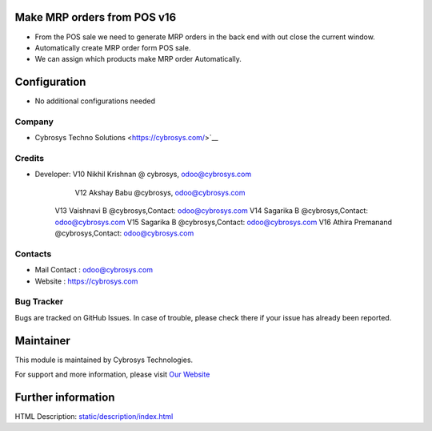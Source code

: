 .. image:: https://img.shields.io/badge/licence-AGPL--1-blue.svg
    :target: http://www.gnu.org/licenses/agpl-3.0-standalone.html
    :alt: License: AGPL-3

Make MRP orders from POS v16
============================

* From the POS sale we need to generate MRP orders in the back end with out close the current window.
* Automatically create MRP order form POS sale.
* We can assign which products make MRP order Automatically.

Configuration
=============
* No additional configurations needed

Company
-------
* Cybrosys Techno Solutions <https://cybrosys.com/>`__

Credits
-------
* Developer:	V10 Nikhil Krishnan @ cybrosys, odoo@cybrosys.com
		V12 Akshay Babu     @cybrosys,  odoo@cybrosys.com 
        V13 Vaishnavi B     @cybrosys,Contact: odoo@cybrosys.com
        V14 Sagarika B     @cybrosys,Contact: odoo@cybrosys.com
        V15 Sagarika B    @cybrosys,Contact: odoo@cybrosys.com
        V16 Athira Premanand    @cybrosys,Contact: odoo@cybrosys.com

Contacts
--------
* Mail Contact : odoo@cybrosys.com
* Website : https://cybrosys.com

Bug Tracker
-----------
Bugs are tracked on GitHub Issues. In case of trouble, please check there if your issue has already been reported.

Maintainer
==========
.. image:: https://cybrosys.com/images/logo.png
   :target: https://cybrosys.com

This module is maintained by Cybrosys Technologies.

For support and more information, please visit `Our Website <https://cybrosys.com/>`__

Further information
===================
HTML Description: `<static/description/index.html>`__
